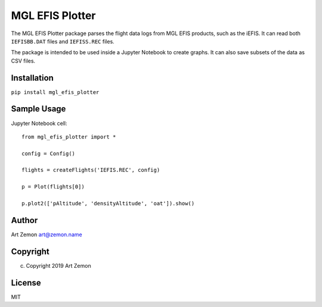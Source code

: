 ================
MGL EFIS Plotter
================

The MGL EFIS Plotter package parses the flight data logs from
MGL EFIS products, such as the iEFIS.
It can read both ``IEFISBB.DAT`` files and ``IEFISS.REC`` files.

The package is intended to be used inside a Jupyter Notebook
to create graphs. It can also save subsets of the data as CSV files.


Installation
------------

``pip install mgl_efis_plotter``


Sample Usage
------------

Jupyter Notebook cell::

    from mgl_efis_plotter import *

    config = Config()

    flights = createFlights('IEFIS.REC', config)

    p = Plot(flights[0])

    p.plot2(['pAltitude', 'densityAltitude', 'oat']).show()


Author
------

Art Zemon art@zemon.name

Copyright
---------
(c) Copyright 2019 Art Zemon

License
-------

MIT
